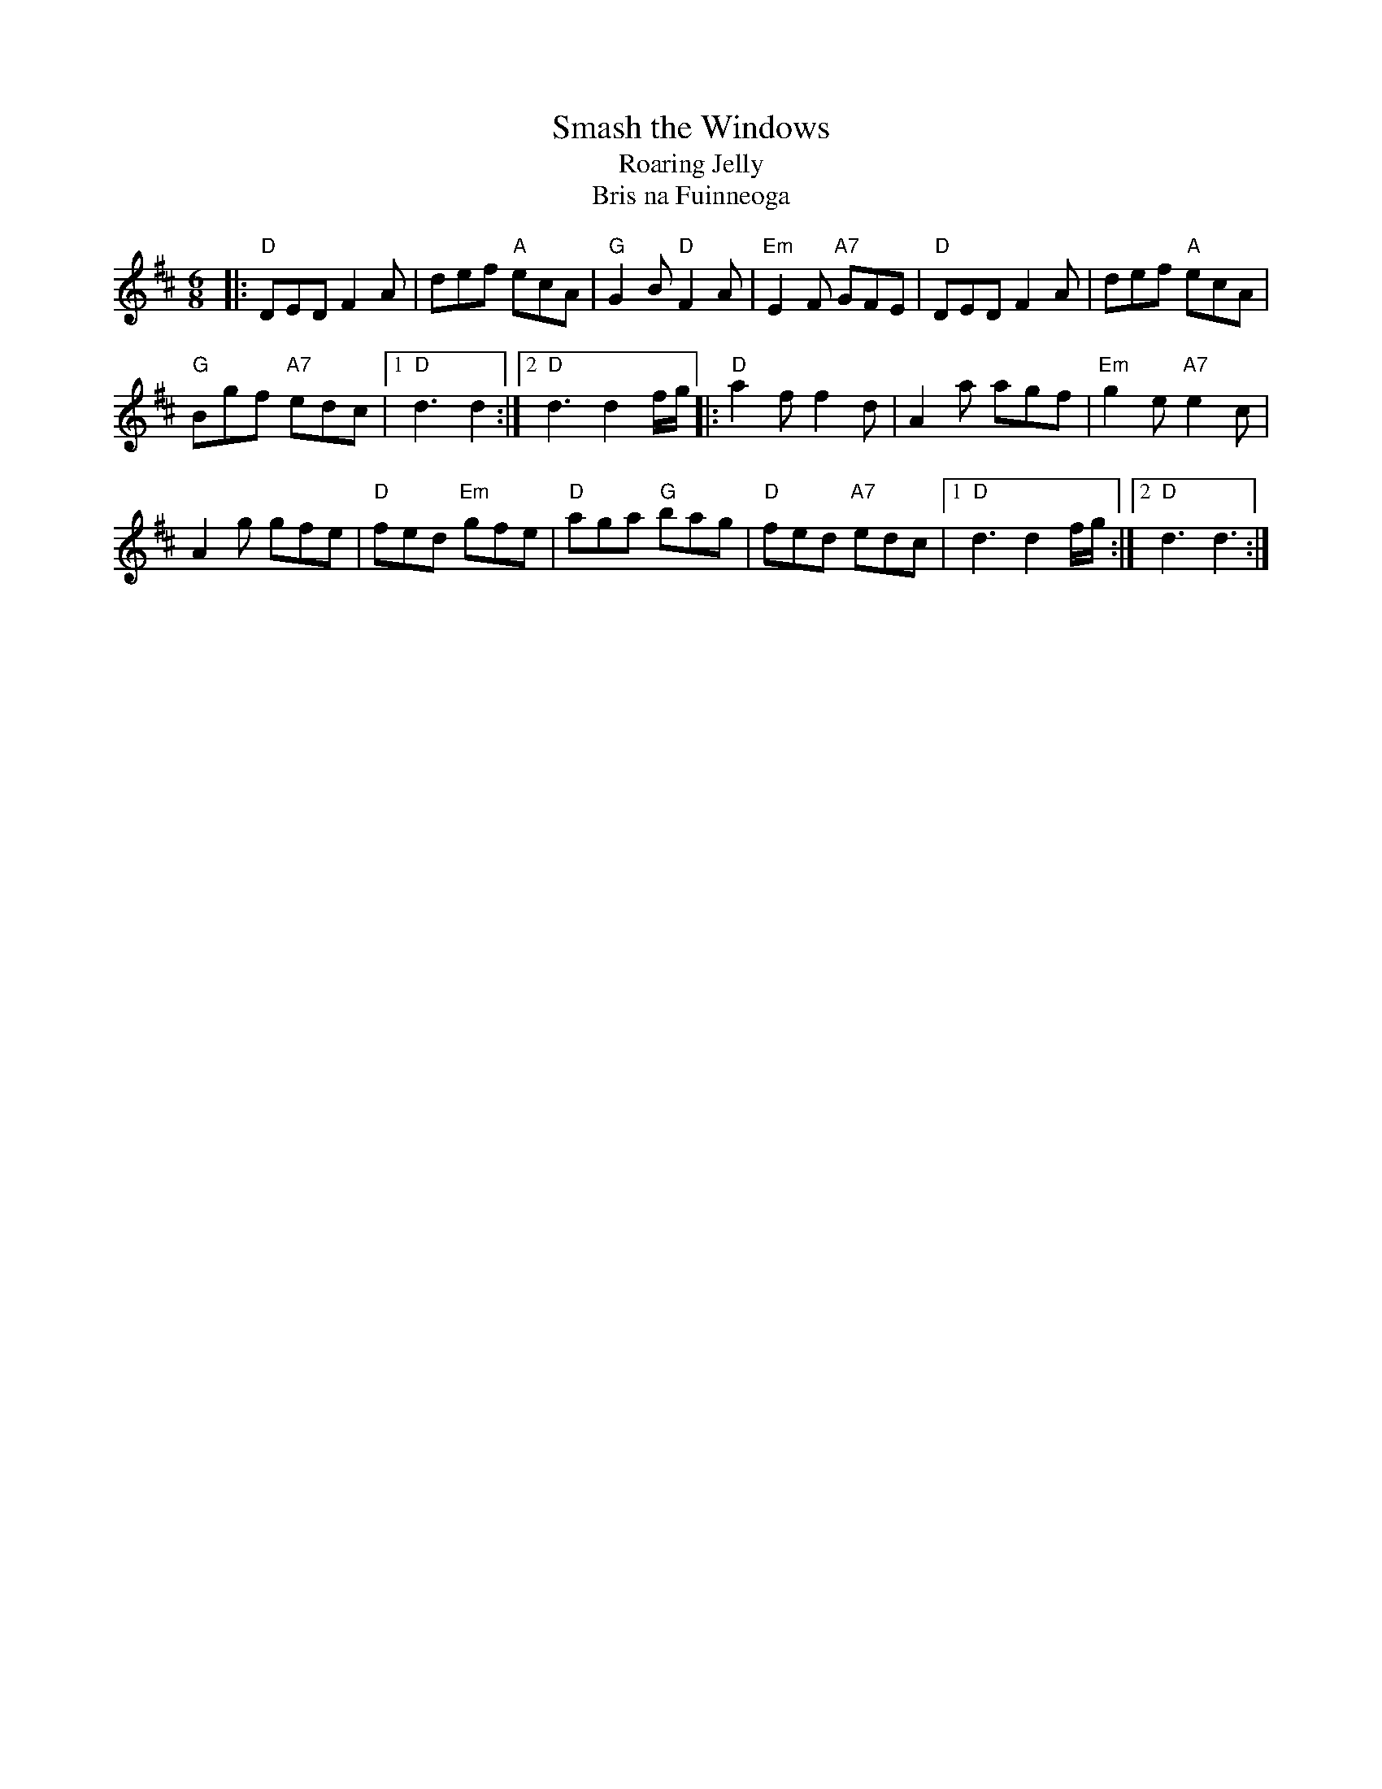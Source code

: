 X: 1
T: Smash the Windows
T: Roaring Jelly
T: Bris na Fuinneoga
R: jig
Z: 2020 John Chambers <jc:trillian.mit.edu>
S: https://www.facebook.com/groups/Fiddletuneoftheday/ 2020-09-10
S: https://www.facebook.com/groups/Fiddletuneoftheday/photos/
N: There are many versions of this tune, not all quite compatible.
M: 6/8
L: 1/8
K: D
|:\
"D"DED F2A | def "A"ecA | "G"G2B "D"F2A | "Em"E2F "A7"GFE | "D"DED F2A | def "A"ecA |
"G"Bgf "A7"edc |1 "D"d3 d2 :|2 "D"d3 d2 f/g/ |: "D"a2f f2d | A2a agf | "Em"g2e "A7"e2c |
A2g gfe | "D"fed "Em"gfe | "D"aga "G"bag | "D"fed "A7"edc |1 "D"d3 d2 f/g/ :|2 "D"d3 d3 :|
